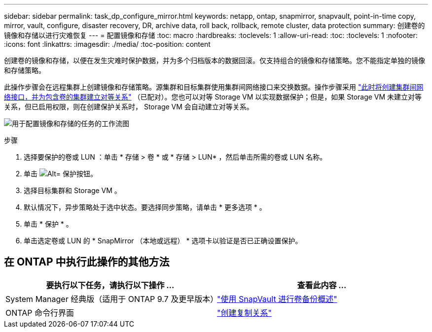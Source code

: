 ---
sidebar: sidebar 
permalink: task_dp_configure_mirror.html 
keywords: netapp, ontap, snapmirror, snapvault, point-in-time copy, mirror, vault, configure, disaster recovery, DR, archive data, roll back, rollback, remote cluster, data protection 
summary: 创建卷的镜像和存储以进行灾难恢复 
---
= 配置镜像和存储
:toc: macro
:hardbreaks:
:toclevels: 1
:allow-uri-read: 
:toc: 
:toclevels: 1
:nofooter: 
:icons: font
:linkattrs: 
:imagesdir: ./media/
:toc-position: content


[role="lead"]
创建卷的镜像和存储，以便在发生灾难时保护数据，并为多个归档版本的数据回滚。仅支持组合的镜像和存储策略。您不能指定单独的镜像和存储策略。

此操作步骤会在远程集群上创建镜像和存储策略。源集群和目标集群使用集群间网络接口来交换数据。操作步骤采用 link:task_dp_prepare_mirror.html["此时将创建集群间网络接口，并为包含卷的集群建立对等关系"] （已配对）。您也可以对等 Storage VM 以实现数据保护；但是，如果 Storage VM 未建立对等关系，但已启用权限，则在创建保护关系时， Storage VM 会自动建立对等关系。

image:workflow_configure_mirrors_and_vaults.gif["用于配置镜像和存储的任务的工作流图"]

.步骤
. 选择要保护的卷或 LUN ：单击 * 存储 > 卷 * 或 * 存储 > LUN* ，然后单击所需的卷或 LUN 名称。
. 单击 image:icon_protect.gif["Alt= 保护按钮"]。
. 选择目标集群和 Storage VM 。
. 默认情况下，异步策略处于选中状态。要选择同步策略，请单击 * 更多选项 * 。
. 单击 * 保护 * 。
. 单击选定卷或 LUN 的 * SnapMirror （本地或远程） * 选项卡以验证是否已正确设置保护。




== 在 ONTAP 中执行此操作的其他方法

[cols="2"]
|===
| 要执行以下任务，请执行以下操作 ... | 查看此内容 ... 


| System Manager 经典版（适用于 ONTAP 9.7 及更早版本） | link:https://docs.netapp.com/us-en/ontap-sm-classic/volume-backup-snapvault/index.html["使用 SnapVault 进行卷备份概述"^] 


| ONTAP 命令行界面 | link:./data-protection/create-replication-relationship-task.html["创建复制关系"^] 
|===